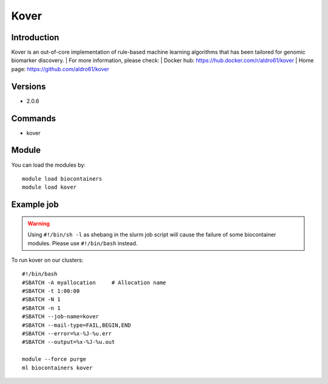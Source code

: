 .. _backbone-label:

Kover
==============================

Introduction
~~~~~~~~
Kover is an out-of-core implementation of rule-based machine learning algorithms that has been tailored for genomic biomarker discovery.
| For more information, please check:
| Docker hub: https://hub.docker.com/r/aldro61/kover 
| Home page: https://github.com/aldro61/kover

Versions
~~~~~~~~
- 2.0.6

Commands
~~~~~~~
- kover

Module
~~~~~~~~
You can load the modules by::

    module load biocontainers
    module load kover

Example job
~~~~~
.. warning::
    Using ``#!/bin/sh -l`` as shebang in the slurm job script will cause the failure of some biocontainer modules. Please use ``#!/bin/bash`` instead.

To run kover on our clusters::

    #!/bin/bash
    #SBATCH -A myallocation     # Allocation name
    #SBATCH -t 1:00:00
    #SBATCH -N 1
    #SBATCH -n 1
    #SBATCH --job-name=kover
    #SBATCH --mail-type=FAIL,BEGIN,END
    #SBATCH --error=%x-%J-%u.err
    #SBATCH --output=%x-%J-%u.out

    module --force purge
    ml biocontainers kover

